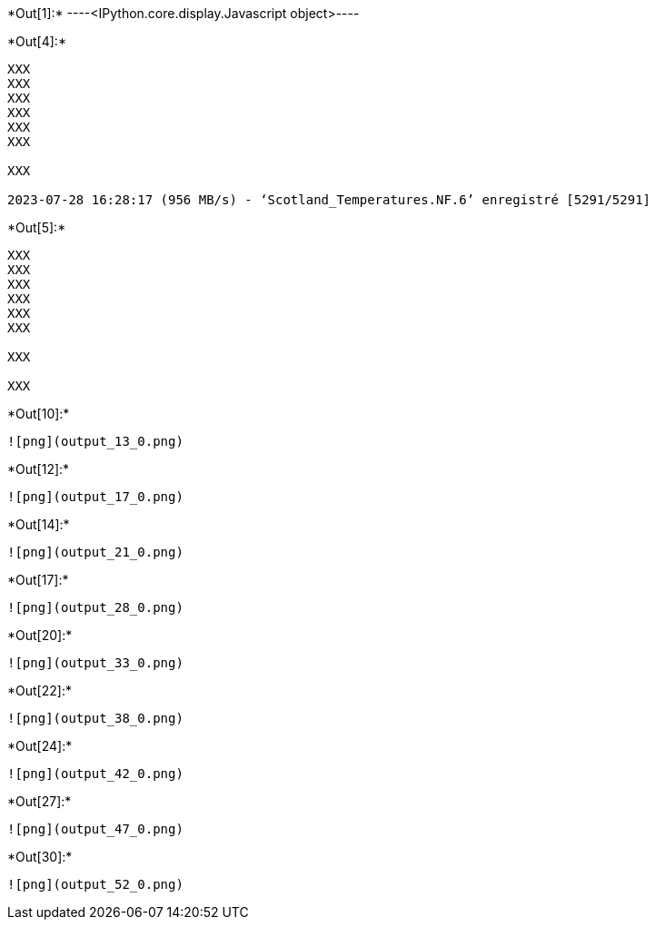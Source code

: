 +*Out[1]:*+
----<IPython.core.display.Javascript object>----


+*Out[4]:*+
----
XXX
XXX
XXX
XXX
XXX
XXX

XXX

2023-07-28 16:28:17 (956 MB/s) - ‘Scotland_Temperatures.NF.6’ enregistré [5291/5291]

----


+*Out[5]:*+
----
XXX
XXX
XXX
XXX
XXX
XXX

XXX

XXX

----


+*Out[10]:*+
----
![png](output_13_0.png)
----


+*Out[12]:*+
----
![png](output_17_0.png)
----


+*Out[14]:*+
----
![png](output_21_0.png)
----


+*Out[17]:*+
----
![png](output_28_0.png)
----


+*Out[20]:*+
----
![png](output_33_0.png)
----


+*Out[22]:*+
----
![png](output_38_0.png)
----


+*Out[24]:*+
----
![png](output_42_0.png)
----


+*Out[27]:*+
----
![png](output_47_0.png)
----


+*Out[30]:*+
----
![png](output_52_0.png)
----
